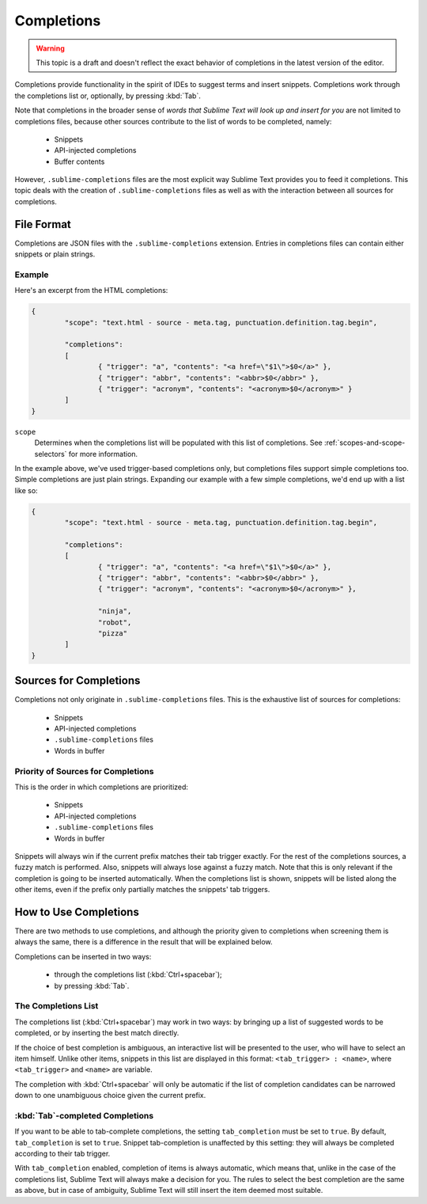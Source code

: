 ===========
Completions
===========

.. warning::
	This topic is a draft and doesn't reflect the exact behavior of completions
	in the latest version of the editor.

.. seealso::

   :doc:`Reference for completions <../reference/completions>`
        Complete documentation on all available options.

Completions provide functionality in the spirit of IDEs to suggest terms and
insert snippets. Completions work through the completions list or, optionally,
by pressing :kbd:`Tab`.

Note that completions in the broader sense of *words that Sublime Text will
look up and insert for you* are not limited to completions files, because other
sources contribute to the list of words to be completed, namely:

	 * Snippets 
	 * API-injected completions
	 * Buffer contents

However, ``.sublime-completions`` files are the most explicit way Sublime Text
provides you to feed it completions. This topic deals with the creation of
``.sublime-completions`` files as well as with the interaction between all
sources for completions.


File Format
===========

Completions are JSON files with the ``.sublime-completions`` extension.
Entries in completions files can contain either snippets or plain strings.


Example
*******

Here's an excerpt from the HTML completions:

.. code-block:: js

	{
		"scope": "text.html - source - meta.tag, punctuation.definition.tag.begin",
	
		"completions":
		[
			{ "trigger": "a", "contents": "<a href=\"$1\">$0</a>" },
			{ "trigger": "abbr", "contents": "<abbr>$0</abbr>" },
			{ "trigger": "acronym", "contents": "<acronym>$0</acronym>" }
		]
	}

``scope``
	Determines when the completions list will be populated with this
	list of completions. See :ref:`scopes-and-scope-selectors` for more
	information.

In the example above, we've used trigger-based completions only, but
completions files support simple completions too. Simple completions are just
plain strings. Expanding our example with a few simple completions, we'd end up
with a list like so:

.. code-block:: js

	{
		"scope": "text.html - source - meta.tag, punctuation.definition.tag.begin",
	
		"completions":
		[
			{ "trigger": "a", "contents": "<a href=\"$1\">$0</a>" },
			{ "trigger": "abbr", "contents": "<abbr>$0</abbr>" },
			{ "trigger": "acronym", "contents": "<acronym>$0</acronym>" },
			
			"ninja",
			"robot",
			"pizza"
		]
	}


Sources for Completions
=======================

Completions not only originate in ``.sublime-completions`` files. This is the
exhaustive list of sources for completions:

	* Snippets
	* API-injected completions
	* ``.sublime-completions`` files
	* Words in buffer

Priority of Sources for Completions
***********************************

This is the order in which completions are prioritized:

	* Snippets
	* API-injected completions
	* ``.sublime-completions`` files
	* Words in buffer

Snippets will always win if the current prefix matches their tab trigger
exactly. For the rest of the completions sources, a fuzzy match is performed.
Also, snippets will always lose against a fuzzy match. Note that this is only
relevant if the completion is going to be inserted automatically. When the
completions list is shown, snippets will be listed along the other items, even
if the prefix only partially matches the snippets' tab triggers.

How to Use Completions
======================

There are two methods to use completions, and although the priority given to
completions when screening them is always the same, there is a difference in
the result that will be explained below.

Completions can be inserted in two ways: 

	* through the completions list (:kbd:`Ctrl+spacebar`);
	* by pressing :kbd:`Tab`.


The Completions List
********************

The completions list (:kbd:`Ctrl+spacebar`) may work in two ways: by bringing
up a list of suggested words to be completed, or by inserting the best match
directly.

If the choice of best completion is ambiguous, an interactive list will be
presented to the user, who will have to select an item himself. Unlike other
items, snippets in this list are displayed in this format:
``<tab_trigger> : <name>``, where ``<tab_trigger>`` and ``<name>`` are
variable.

The completion with :kbd:`Ctrl+spacebar` will only be automatic if the list of
completion candidates can be narrowed down to one unambiguous choice given the
current prefix.

:kbd:`Tab`-completed Completions
********************************

If you want to be able to tab-complete completions, the setting
``tab_completion`` must be set to ``true``. By default, ``tab_completion`` is
set to ``true``. Snippet tab-completion is unaffected by this setting: they
will always be completed according to their tab trigger.

With ``tab_completion`` enabled, completion of items is always automatic, which
means that, unlike in the case of the completions list, Sublime Text will
always make a decision for you. The rules to select the best completion are the
same as above, but in case of ambiguity, Sublime Text will still insert the
item deemed most suitable.
